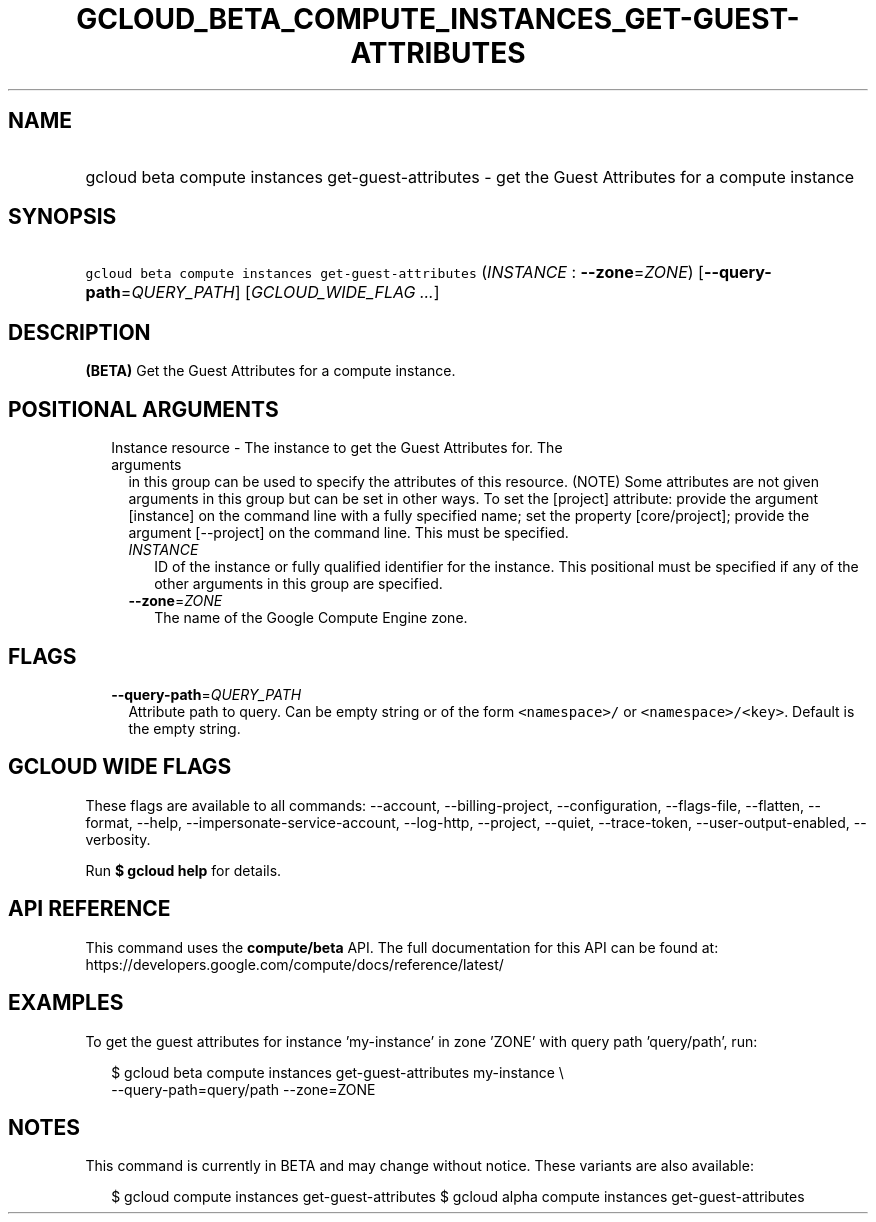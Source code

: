 
.TH "GCLOUD_BETA_COMPUTE_INSTANCES_GET\-GUEST\-ATTRIBUTES" 1



.SH "NAME"
.HP
gcloud beta compute instances get\-guest\-attributes \- get the Guest Attributes for a compute instance



.SH "SYNOPSIS"
.HP
\f5gcloud beta compute instances get\-guest\-attributes\fR (\fIINSTANCE\fR\ :\ \fB\-\-zone\fR=\fIZONE\fR) [\fB\-\-query\-path\fR=\fIQUERY_PATH\fR] [\fIGCLOUD_WIDE_FLAG\ ...\fR]



.SH "DESCRIPTION"

\fB(BETA)\fR Get the Guest Attributes for a compute instance.



.SH "POSITIONAL ARGUMENTS"

.RS 2m
.TP 2m

Instance resource \- The instance to get the Guest Attributes for. The arguments
in this group can be used to specify the attributes of this resource. (NOTE)
Some attributes are not given arguments in this group but can be set in other
ways. To set the [project] attribute: provide the argument [instance] on the
command line with a fully specified name; set the property [core/project];
provide the argument [\-\-project] on the command line. This must be specified.

.RS 2m
.TP 2m
\fIINSTANCE\fR
ID of the instance or fully qualified identifier for the instance. This
positional must be specified if any of the other arguments in this group are
specified.

.TP 2m
\fB\-\-zone\fR=\fIZONE\fR
The name of the Google Compute Engine zone.


.RE
.RE
.sp

.SH "FLAGS"

.RS 2m
.TP 2m
\fB\-\-query\-path\fR=\fIQUERY_PATH\fR
Attribute path to query. Can be empty string or of the form \f5<namespace>/\fR
or \f5<namespace>/<key>\fR. Default is the empty string.


.RE
.sp

.SH "GCLOUD WIDE FLAGS"

These flags are available to all commands: \-\-account, \-\-billing\-project,
\-\-configuration, \-\-flags\-file, \-\-flatten, \-\-format, \-\-help,
\-\-impersonate\-service\-account, \-\-log\-http, \-\-project, \-\-quiet,
\-\-trace\-token, \-\-user\-output\-enabled, \-\-verbosity.

Run \fB$ gcloud help\fR for details.



.SH "API REFERENCE"

This command uses the \fBcompute/beta\fR API. The full documentation for this
API can be found at:
https://developers.google.com/compute/docs/reference/latest/



.SH "EXAMPLES"

To get the guest attributes for instance 'my\-instance' in zone 'ZONE' with
query path 'query/path', run:

.RS 2m
$ gcloud beta compute instances get\-guest\-attributes my\-instance \e
    \-\-query\-path=query/path \-\-zone=ZONE
.RE



.SH "NOTES"

This command is currently in BETA and may change without notice. These variants
are also available:

.RS 2m
$ gcloud compute instances get\-guest\-attributes
$ gcloud alpha compute instances get\-guest\-attributes
.RE


